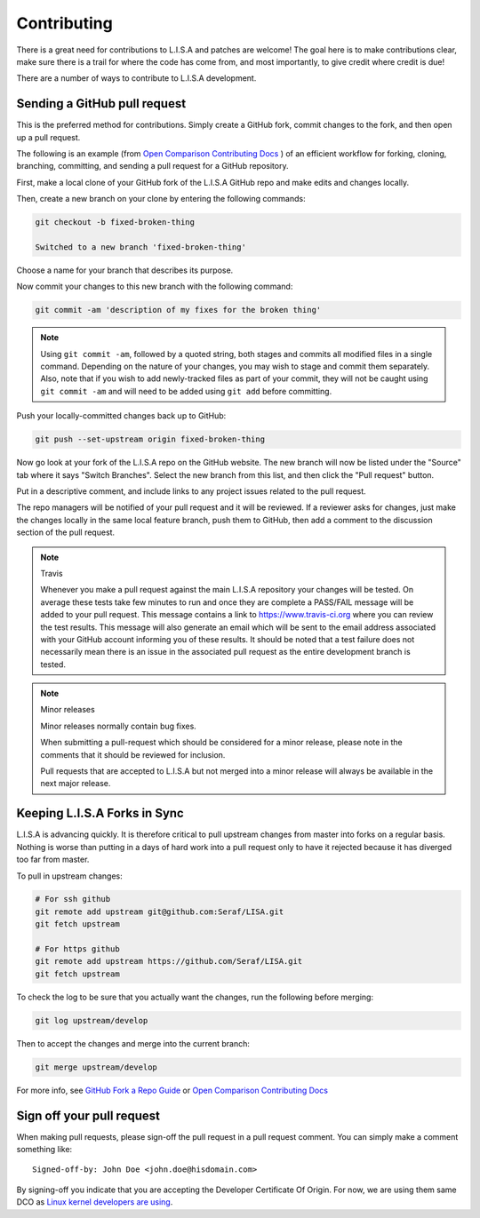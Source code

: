 Contributing
============

There is a great need for contributions to L.I.S.A and patches are welcome! The goal
here is to make contributions clear, make sure there is a trail for where the code
has come from, and most importantly, to give credit where credit is due!

There are a number of ways to contribute to L.I.S.A development.


Sending a GitHub pull request
-----------------------------

This is the preferred method for contributions. Simply create a GitHub
fork, commit changes to the fork, and then open up a pull request.

The following is an example (from `Open Comparison Contributing Docs`_ )
of an efficient workflow for forking, cloning, branching, committing, and
sending a pull request for a GitHub repository.

First, make a local clone of your GitHub fork of the L.I.S.A GitHub repo and make
edits and changes locally.

Then, create a new branch on your clone by entering the following commands:

.. code-block:: bash

    git checkout -b fixed-broken-thing

    Switched to a new branch 'fixed-broken-thing'

Choose a name for your branch that describes its purpose.

Now commit your changes to this new branch with the following command:

.. code-block:: bash

    git commit -am 'description of my fixes for the broken thing'

.. note::

    Using ``git commit -am``, followed by a quoted string, both stages and
    commits all modified files in a single command. Depending on the nature of
    your changes, you may wish to stage and commit them separately. Also, note
    that if you wish to add newly-tracked files as part of your commit, they
    will not be caught using ``git commit -am`` and will need to be added using
    ``git add`` before committing.

Push your locally-committed changes back up to GitHub:

.. code-block:: bash

    git push --set-upstream origin fixed-broken-thing

Now go look at your fork of the L.I.S.A repo on the GitHub website. The new
branch will now be listed under the "Source" tab where it says "Switch Branches".
Select the new branch from this list, and then click the "Pull request" button.

Put in a descriptive comment, and include links to any project issues related
to the pull request.

The repo managers will be notified of your pull request and it will be
reviewed. If a reviewer asks for changes, just make the changes locally in the
same local feature branch, push them to GitHub, then add a comment to the
discussion section of the pull request.

.. note:: Travis

    Whenever you make a pull request against the main L.I.S.A repository your
    changes will be tested. On average these tests take few minutes to run and once
    they are complete a PASS/FAIL message will be added to your pull
    request. This message contains a link to https://www.travis-ci.org
    where you can review the test results. This message will also generate an
    email which will be sent to the email address associated with your GitHub
    account informing you of these results. It should be noted that a test
    failure does not necessarily mean there is an issue in the associated pull
    request as the entire development branch is tested.

.. note:: Minor releases

    Minor releases normally contain bug fixes.

    When submitting a pull-request which should be considered for a minor
    release, please note in the comments that it should be reviewed
    for inclusion.

    Pull requests that are accepted to L.I.S.A but not merged into a minor
    release will always be available in the next major release.

Keeping L.I.S.A Forks in Sync
-----------------------------

L.I.S.A is advancing quickly. It is therefore critical to pull upstream changes
from master into forks on a regular basis. Nothing is worse than putting in a
days of hard work into a pull request only to have it rejected because it has
diverged too far from master.

To pull in upstream changes:

.. code-block:: bash

    # For ssh github
    git remote add upstream git@github.com:Seraf/LISA.git
    git fetch upstream

    # For https github
    git remote add upstream https://github.com/Seraf/LISA.git
    git fetch upstream


To check the log to be sure that you actually want the changes, run the
following before merging:

.. code-block:: bash

    git log upstream/develop

Then to accept the changes and merge into the current branch:

.. code-block:: bash

    git merge upstream/develop

For more info, see `GitHub Fork a Repo Guide`_ or `Open Comparison Contributing
Docs`_

.. _`GitHub Fork a Repo Guide`: https://help.github.com/articles/fork-a-repo
.. _`Open Comparison Contributing Docs`: http://opencomparison.readthedocs.org/en/latest/contributing.html


Sign off your pull request
--------------------------
When making pull requests, please sign-off the pull request in a pull request comment.
You can simply make a comment something like::

    Signed-off-by: John Doe <john.doe@hisdomain.com>

By signing-off you indicate that you are accepting the Developer Certificate Of Origin. For now, we are using
them same DCO as `Linux kernel developers are using`_.

.. _Linux kernel developers are using: http://elinux.org/Developer_Certificate_Of_Origin
